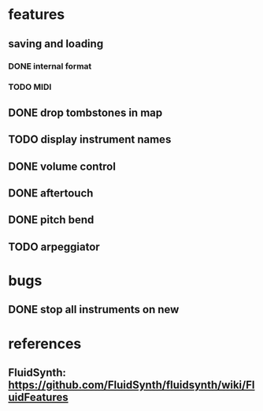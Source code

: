 * features
** saving and loading
*** DONE internal format
*** TODO MIDI
** DONE drop tombstones in map
** TODO display instrument names
** DONE volume control
** DONE aftertouch
** DONE pitch bend
** TODO arpeggiator
* bugs
** DONE stop all instruments on new
* references
** FluidSynth: https://github.com/FluidSynth/fluidsynth/wiki/FluidFeatures
